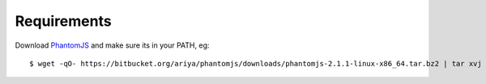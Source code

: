 .. _requirements:

.. _PhantomJS: http://phantomjs.org/download.html

============
Requirements
============

Download PhantomJS_ and make sure its in your PATH, eg:

::

  $ wget -qO- https://bitbucket.org/ariya/phantomjs/downloads/phantomjs-2.1.1-linux-x86_64.tar.bz2 | tar xvj -C ~/.local/bin --strip 2 phantomjs-2.1.1-linux-x86_64/bin
